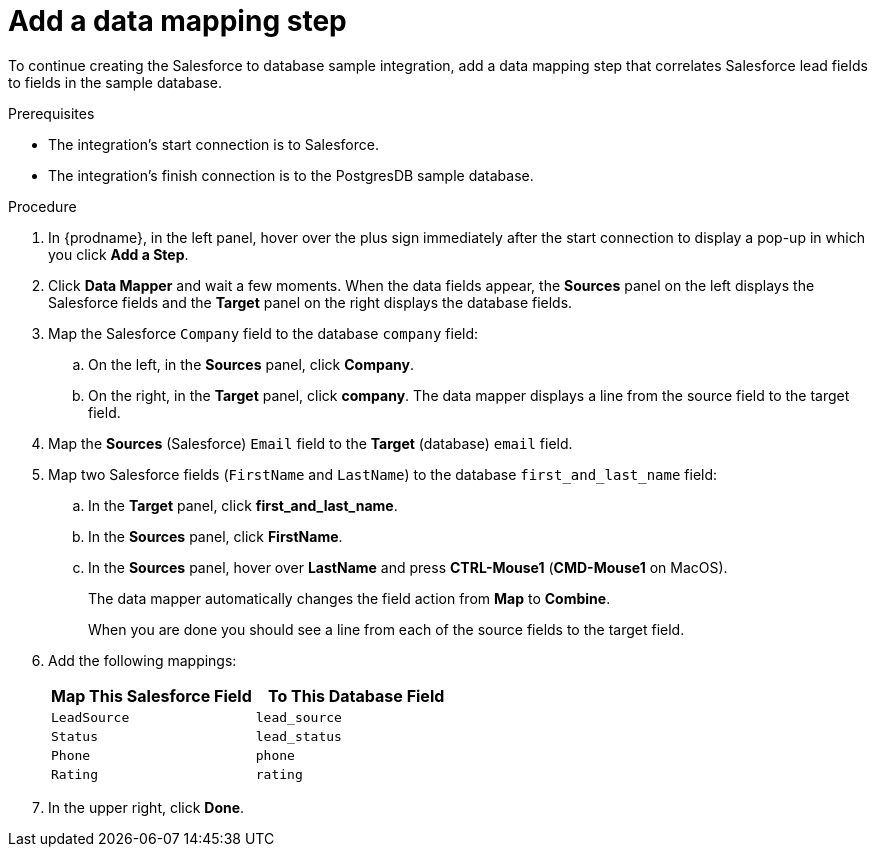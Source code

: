 // Module included in the following assemblies:
// sf2db_create_integration.adoc

[id='sf2db-add-data-mapping-step_{context}']
= Add a data mapping step

To continue creating the Salesforce to database sample integration,
add a data mapping step that correlates Salesforce lead fields to
fields in the sample database. 

.Prerequisites
* The integration's start connection is to Salesforce.
* The integration's finish connection is to the PostgresDB sample database. 

.Procedure
. In {prodname}, in the left panel, hover over the plus sign immediately after the
start connection to display a pop-up in which you click *Add a Step*.

. Click *Data Mapper* and wait a few moments. When the data fields
appear, the *Sources* panel on the left displays the Salesforce fields
and the *Target* panel on the right displays the database fields.

. Map the Salesforce `Company` field to the
database `company` field:
.. On the left, in the *Sources* panel, click *Company*.
.. On the right, in the *Target* panel, click *company*.
The data mapper displays a line
from the source field to the target field.
. Map the *Sources* (Salesforce) `Email` field to the *Target* (database)
`email` field.
. Map two Salesforce fields (`FirstName` and `LastName`) to the database
`first_and_last_name` field:
.. In the *Target* panel, click *first_and_last_name*.
.. In the *Sources* panel, click *FirstName*.
.. In the *Sources* panel, hover over *LastName* and 
press *CTRL-Mouse1* (*CMD-Mouse1* on MacOS).
+
The data mapper automatically changes the field action from *Map* to *Combine*. 
+
When you are done you should see a line from each of the source fields to
the target field. 

. Add the following mappings:
+
[options="header"]
|=======================
|Map This Salesforce Field |To This Database Field
|`LeadSource`    |`lead_source`
|`Status`    |`lead_status`
|`Phone`    |`phone`
|`Rating`    |`rating`
|=======================

. In the upper right, click *Done*.
